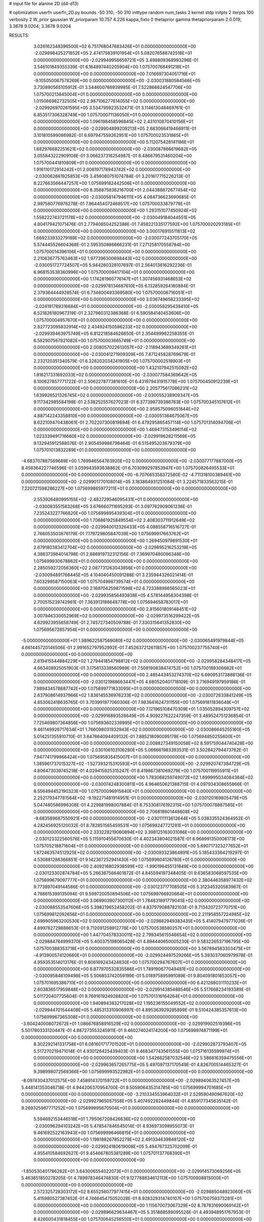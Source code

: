 # input file for alanine 2D (d4-d13)

# optimization
userfn       userfn_2D.py
bounds       -50 310; -50 310
inittype     random
num_tasks    2
kernel       stdp
initpts      2
iterpts      100
verbosity    2
W_prior      gaussian
W_priorparam 10.757 4.226
kappa_fixto  0
thetaprior gamma
thetapriorparam 2 0.019; 3.3678 9.0204; 3.3678 9.0204

RESULTS:
  3.026162348396500E+02  6.751768047683426E+01  0.000000000000000E+00      -2.029898425271852E+05
  2.474175839101954E+01  5.082076588742518E+01  0.000000000000000E+00      -2.029949956659721E+05       3.498809368993296E-01  3.546101849355339E-01       6.164897440205904E+00  1.075700768491218E+01  0.000000000000000E+00  0.000000000000000E+00
  7.016697304051716E+01 -9.105050067578269E+00  0.000000000000000E+00      -2.030031880584566E+05       3.730890565105912E-01  3.544600766939985E-01       7.522866624547706E+00  1.075700213845004E+01  0.000000000000000E+00  0.000000000000000E+00
  1.015066982732505E+02  2.987106277614055E+02  0.000000000000000E+00      -2.029926970261595E+05       3.534795923532471E-01  3.114613048469761E-01       6.853517306328749E+00  1.075700071136050E+01  0.000000000000000E+00  0.000000000000000E+00
  1.096198458596845E+02  2.431010870410156E+01  0.000000000000000E+00      -2.029904899209213E+05       2.683066419466911E-01  3.101810599086982E-01       6.697947559262951E+00  1.075700023531865E+01  0.000000000000000E+00  0.000000000000000E+00
  5.112075428141186E+01  1.682976682251621E+02  0.000000000000000E+00      -2.030087866619682E+05       3.055843222909108E-01  3.066237316254987E-01       8.486679531460204E+00  1.075700441810809E+01  0.000000000000000E+00  0.000000000000000E+00
  1.916110172914242E+01  2.006197178943742E+02  0.000000000000000E+00      -2.030062661925853E+05       3.456080751074784E-01  3.201617715226213E-01       8.227663566447257E+00  1.075699182442506E+01  0.000000000000000E+00  0.000000000000000E+00
  8.358875836216700E+01  2.044388872677454E+02  0.000000000000000E+00      -2.030058147946111E+05       4.084736623690685E-01  2.997580776976278E-01       7.864454072468517E+00  1.075700033879778E+01  0.000000000000000E+00  0.000000000000000E+00
  1.293151077450924E+02  1.558222743721178E+02  0.000000000000000E+00      -2.030049184044551E+05       4.804179421071476E-01  2.779408504252388E-01       7.458221335177592E+00  1.075700020293185E+01  0.000000000000000E+00  0.000000000000000E+00
  3.000176915511813E+02  1.669233933279189E+02  0.000000000000000E+00      -2.030077243705170E+05       5.574445526604368E-01  2.595350886666231E-01       7.271258170558784E+00  1.075700014396106E+01  0.000000000000000E+00  0.000000000000000E+00
  2.210636775763463E+02  1.977396300698443E+02  0.000000000000000E+00      -2.030051727724507E+05       5.944260328107697E-01  2.564013616292236E-01       6.968153538360996E+00  1.075700009417104E+01  0.000000000000000E+00  0.000000000000000E+00
  1.174281960776147E+01  1.307456931468653E+02  0.000000000000000E+00      -2.029978134687610E+05       6.132859264180884E-01  2.379364444928574E-01       6.734600493369580E+00  1.075700006716051E+01  0.000000000000000E+00  0.000000000000000E+00
  3.036749658233395E+02 -2.024191789316684E+01  0.000000000000000E+00      -2.030059295438410E+05       6.521826180967319E-01  2.327960312386368E-01       6.590584140453606E+00  1.075700004957670E+01  0.000000000000000E+00  0.000000000000000E+00
  2.827723095832914E+02  2.434924150586233E+02  0.000000000000000E+00      -2.029939463975749E+05       6.812218584626650E-01  2.354499982258355E-01       6.582907567821082E+00  1.075700003665749E+01  0.000000000000000E+00  0.000000000000000E+00
  2.008057022613057E+02 -2.118943689349261E+01  0.000000000000000E+00      -2.030041271909309E+05       7.471245828769679E-01  2.232120351340579E-01       6.328202034241905E+00  1.075700002518903E+01  0.000000000000000E+00  0.000000000000000E+00
  1.432107942515092E+02  1.816217331692033E+02  0.000000000000000E+00      -2.030077584369642E+05       8.100627857771722E-01  2.506227877381610E-01       6.431979431915778E+00  1.075700450912239E+01  0.000000000000000E+00  0.000000000000000E+00
  2.205775617086231E+02  1.639926521326745E+02  0.000000000000000E+00      -2.030055238909347E+05       9.117342985584198E-01  2.538252557627023E-01       6.377398739386763E+00  1.075700345107612E+01  0.000000000000000E+00  0.000000000000000E+00
  2.959575096051844E+02  4.887142243358810E+00  0.000000000000000E+00      -2.030051384675067E+05       8.622109470438061E-01  2.702207300819894E-01       6.479295865457114E+00  1.075701314094706E+01  0.000000000000000E+00  0.000000000000000E+00
  1.469473153496114E+02  1.023339491716660E+02  0.000000000000000E+00      -2.029919628211569E+05       9.132945912588076E-01  2.905459986798464E-01       6.515495203679379E+00  1.075701013832289E+01  0.000000000000000E+00  0.000000000000000E+00
 -4.683707887569689E+00  1.769946564763920E+02  0.000000000000000E+00      -2.030077177887000E+05       8.458364227746596E-01  3.059943593638862E-01       6.703099297853947E+00  1.075700826495533E+01  0.000000000000000E+00  0.000000000000000E+00
 -6.707665358372580E-02 -4.711318100389461E+00  0.000000000000000E+00      -2.029901770108014E+05       3.183864931251084E-01  3.224571833563215E-01       7.220721598286227E+00  1.075699865977211E+01  0.000000000000000E+00  0.000000000000000E+00
  2.553926480995155E+02 -2.482729546095431E+01  0.000000000000000E+00      -2.030083551583268E+05       3.676660711695293E-01  3.097762909061236E-01       7.235243227766820E+00  1.075699895439304E+01  0.000000000000000E+00  0.000000000000000E+00
  1.706861925849554E+02  2.408303711912649E+02  0.000000000000000E+00      -2.029940012326433E+05       4.088558716516727E-01  2.766053503876179E-01       7.179729805847039E+00  1.075699917663762E+01  0.000000000000000E+00  0.000000000000000E+00
  1.269450979891530E+01  2.679180383412704E+02  0.000000000000000E+00      -2.029895216253219E+05       4.388373984014798E-01  2.886919732312156E-01       7.369970480096348E+00  1.075699930678862E+01  0.000000000000000E+00  0.000000000000000E+00
  2.285059272056360E+02  2.087731263043856E+01  0.000000000000000E+00      -2.030094891768445E+05       4.104040450091288E-01  3.235944326021414E-01       7.603299587150063E+00  1.075704998739574E+01  0.000000000000000E+00  0.000000000000000E+00
  2.169704259871596E+02  6.723388986565023E+01  0.000000000000000E+00      -2.029935856493938E+05       4.578144958304398E-01  2.700515239742961E-01       7.363913188648774E+00  1.075694658783017E+01  0.000000000000000E+00  0.000000000000000E+00
  2.815601809148451E+02  3.007946330052969E+02  0.000000000000000E+00      -2.029973516299422E+05       4.629923955658749E-01  2.745727340509788E-01       7.330315641352830E+00  1.075695672857954E+01  0.000000000000000E+00  0.000000000000000E+00
 -5.000000000000000E+01  1.989622587569080E+02  0.000000000000000E+00      -2.030065491979844E+05       4.661445720146506E-01  2.991652797952992E-01       7.452637212611857E+00  1.075700237755740E+01  0.000000000000000E+00  0.000000000000000E+00
  2.619415544884229E+02  1.279441854798812E+02  0.000000000000000E+00      -2.029958284348417E+05       4.663408925051903E-01  3.175813338560989E-01       7.509190838474752E+00  1.075700189306682E+01  0.000000000000000E+00  0.000000000000000E+00
  2.485443453274370E+02  6.690953173888136E-01  0.000000000000000E+00      -2.030121988663447E+05       4.680520401718109E-01  3.716949197959186E-01       7.989434578887742E+00  1.075699771833095E+01  0.000000000000000E+00  0.000000000000000E+00
  2.637908614937966E+02  1.836145536976233E+02  0.000000000000000E+00      -2.030072633841249E+05       4.853062418635765E-01  3.703991977060306E-01       7.983641624731155E+00  1.075691811836048E+01  0.000000000000000E+00  0.000000000000000E+00
  7.121965108470309E+01  1.035052894309757E+02  0.000000000000000E+00      -2.029916893528649E+05       4.909227622247359E-01  3.489524751236854E-01       7.725469807364856E+00  1.075693602339995E+01  0.000000000000000E+00  0.000000000000000E+00
  9.461149926717634E+01  1.766098031932943E+02  0.000000000000000E+00      -2.030086645255160E+05       5.014251355910710E-01  3.647664094409132E-01       7.885218090095178E+00  1.075694850255600E+01  0.000000000000000E+00  0.000000000000000E+00
  2.008827349150058E+02  8.591759044740428E+00  0.000000000000000E+00      -2.030106103106280E+05       5.066661983393531E-01  3.502842794473762E-01       7.947741799866424E+00  1.075695835415007E+01  0.000000000000000E+00  0.000000000000000E+00
  1.385961737015327E+02 -1.527393215310593E+01  0.000000000000000E+00      -2.029920747384729E+05       4.806473039745218E-01  4.029415925315247E-01       8.419867381069279E+00  1.075700119955911E+01  0.000000000000000E+00  0.000000000000000E+00
  1.783068259749072E+02  1.699995034084384E+02  0.000000000000000E+00      -2.030074248300811E+05       4.964650621388715E-01  4.097934308655866E-01       8.556494452190323E+00  1.075700096915840E+01  0.000000000000000E+00  0.000000000000000E+00
  2.252179347781564E+02 -9.192271481914951E-01  0.000000000000000E+00      -2.030120169805479E+05       5.047480586996308E-01  4.229881998007884E-01       8.753308176192315E+00  1.075700078887585E+01  0.000000000000000E+00  0.000000000000000E+00
  2.706818601448608E+02 -9.683589687550921E+00  0.000000000000000E+00      -2.030111113612644E+05       5.038335524364952E-01  4.282456925120032E-01       8.782851565459531E+00  1.075698247721281E+01  0.000000000000000E+00  0.000000000000000E+00
  2.333228219060894E+02  3.398125163031086E+00  0.000000000000000E+00      -2.030123322560576E+05       5.115910455670630E-01  4.402343804021587E-01       8.968991350008173E+00  1.075705218871604E+01  0.000000000000000E+00  0.000000000000000E+00
  5.690717323277652E+01  1.872463574512925E+02  0.000000000000000E+00      -2.030093323864891E+05       5.185433364219297E-01  4.530881286366851E-01       9.142367252941430E+00  1.075699604126780E+01  0.000000000000000E+00  0.000000000000000E+00
  2.409216802938599E+02 -1.990196455131849E+00  0.000000000000000E+00      -2.030123302874784E+05       5.266367566401872E-01  4.845594197348405E-01       9.636583068597535E+00  1.075699679097777E+01  0.000000000000000E+00  0.000000000000000E+00
  2.380446358977432E+02  9.773897049144586E-01  0.000000000000000E+00      -2.030123717708505E+05       5.312345320583967E-01  4.788615399135094E-01       9.599720050894506E+00  1.075699766920664E+01  0.000000000000000E+00  0.000000000000000E+00
  3.069903907300112E+01  1.784831891779045E+02  0.000000000000000E+00      -2.030088553547606E+05       5.398219652458202E-01  4.837979088782103E-01       9.713420723770751E+00  1.075699812092656E+01  0.000000000000000E+00  0.000000000000000E+00
  2.211958557224985E+02  2.699905963200530E+02  0.000000000000000E+00      -2.029882949383435E+05       5.414079479771026E-01  4.899782729888653E-01       9.712091258912778E+00  1.075700538580257E+01  0.000000000000000E+00  0.000000000000000E+00
  1.447704578330011E+02  2.799345615546654E+02  0.000000000000000E+00      -2.029884784999370E+05       5.400375198065428E-01  4.894440650005230E-01       9.583226537196795E+00  1.075700388353718E+01  0.000000000000000E+00  0.000000000000000E+00
  3.567894583303475E+01 -4.913900574120660E+01  0.000000000000000E+00      -2.029924497529266E+05       5.393037060979978E-01  4.959353514013176E-01       9.606169243424830E+00  1.075700294767607E+01  0.000000000000000E+00  0.000000000000000E+00
  6.877970532835586E+01  1.789190677049481E+02  0.000000000000000E+00      -2.030095848109498E+05       5.506853742059199E-01  5.018975895991089E-01       9.804091801853057E+00  1.075701695386710E+01  0.000000000000000E+00  0.000000000000000E+00
  6.421268031110233E+01  2.603836517959848E+02  0.000000000000000E+00      -2.029914385488546E+05       5.517668234193389E-01  5.011720407735604E-01       9.769161924928820E+00  1.075701316164264E+01  0.000000000000000E+00  0.000000000000000E+00
  1.940894383217028E+02  1.195236155049552E+02  0.000000000000000E+00      -2.029944701544408E+05       5.485313310906997E-01  4.895363929285899E-01       9.510424385357613E+00  1.075699967365308E+01  0.000000000000000E+00  0.000000000000000E+00
 -3.604240008072672E+01  1.086676858916529E+02  0.000000000000000E+00      -2.029919902519396E+05       5.501780333120447E-01  4.887273553245911E-01       9.460274024174200E+00  1.075699974871199E+01  0.000000000000000E+00  0.000000000000000E+00
  8.302292141331758E+01  6.081601717701520E+01  0.000000000000000E+00      -2.029902873793407E+05       5.517270219471014E-01  4.930126425439403E-01       9.468347743561555E+00  1.075716135599974E+01  0.000000000000000E+00  0.000000000000000E+00
  1.542662587032546E+02  5.586816359475556E+01  0.000000000000000E+00      -2.029963657265775E+05       5.497097137170549E-01  4.826700514465327E-01       9.398998072569366E+00  1.075699993522982E+01  0.000000000000000E+00  0.000000000000000E+00
 -8.097430437012575E+00  7.458914370159722E+01  0.000000000000000E+00      -2.029894063527457E+05       5.448141353046718E-01  4.944206370954700E-01       9.505906435314785E+00  1.075699994701685E+01  0.000000000000000E+00  0.000000000000000E+00
 -3.210334553964032E+01  2.529590490967620E+02  0.000000000000000E+00      -2.029927965057558E+05       5.407492282449844E-01  4.859177345635142E-01       9.269325987771252E+00  1.075699995670504E+01  0.000000000000000E+00  0.000000000000000E+00
  5.594692153446518E+01  1.795067208426636E+02  0.000000000000000E+00      -2.030096294103242E+05       5.478547846545014E-01  4.936973098955073E-01       9.461692522163943E+00  1.075699996466815E+01  0.000000000000000E+00  0.000000000000000E+00
  1.198188267852279E+02  2.491334639848120E+02  0.000000000000000E+00      -2.029924180619008E+05       5.494767325702099E-01  4.955410584692627E-01       9.454667805381289E+00  1.075701137768390E+01  0.000000000000000E+00  0.000000000000000E+00
 -1.850530401786282E+01  3.643006554022073E+01  0.000000000000000E+00      -2.029914573069256E+05       5.463851850278205E-01  4.789978346474830E-01       9.127788834612113E+00  1.075700908815000E+01  0.000000000000000E+00  0.000000000000000E+00
  2.572325728303172E+02  8.655256077977415E+01  0.000000000000000E+00      -2.029885048923060E+05       5.415980527387452E-01  4.746645475052028E-01       8.928329314740107E+00  1.075700759373281E+01  0.000000000000000E+00  0.000000000000000E+00
  1.115670073067329E+02  8.787831690069142E+01  0.000000000000000E+00      -2.029896629634467E+05       5.351888599095526E-01  4.493948951767953E-01       8.426000431818455E+00  1.075700645256500E+01  0.000000000000000E+00  0.000000000000000E+00
  4.960769578292955E+01  2.016426904525493E+01  0.000000000000000E+00      -2.030020884434226E+05       5.273217721405917E-01  4.583248482177240E-01       8.532978483591963E+00  1.075700555859271E+01  0.000000000000000E+00  0.000000000000000E+00
 -1.421506995072719E+01  3.012023078396301E+02  0.000000000000000E+00      -2.029926844537173E+05       5.341519145909923E-01  4.574259495068046E-01       8.579104449486120E+00  1.075700472909203E+01  0.000000000000000E+00  0.000000000000000E+00
  2.363605933926380E+02  2.350194959951324E+02  0.000000000000000E+00      -2.029941444861686E+05       5.334044353110063E-01  4.558098077315128E-01       8.506239795751062E+00  1.075700411127162E+01  0.000000000000000E+00  0.000000000000000E+00
  3.450858585735637E+01  9.291704673130833E+01  0.000000000000000E+00      -2.029906531697864E+05       5.366302050941408E-01  4.593895813016116E-01       8.562664708772532E+00  1.075701204579503E+01  0.000000000000000E+00  0.000000000000000E+00
  3.665469857433978E+01  2.365289830306173E+02  0.000000000000000E+00      -2.029964141477131E+05       5.374735071149217E-01  4.659928468382635E-01       8.644679123018696E+00  1.075698601074540E+01  0.000000000000000E+00  0.000000000000000E+00
  2.557031164946910E+02  2.722365132324324E+02  0.000000000000000E+00      -2.029895825439975E+05       5.378718344473659E-01  4.614850372575325E-01       8.540351735799621E+00  1.075698779261010E+01  0.000000000000000E+00  0.000000000000000E+00
  1.029176854962176E+02  1.285814024776599E+02  0.000000000000000E+00      -2.029978833006515E+05       5.403118769748489E-01  4.660705097676660E-01       8.613266715797687E+00  1.075698930457498E+01  0.000000000000000E+00  0.000000000000000E+00
  1.806169529143825E+02  8.127318964735080E+01  0.000000000000000E+00      -2.029922785913020E+05       5.276499769243552E-01  4.639739337415774E-01       8.486537266135178E+00  1.075699101713125E+01  0.000000000000000E+00  0.000000000000000E+00
  2.177938045256457E+02 -5.000000000000000E+01  0.000000000000000E+00      -2.029959263222835E+05       5.315700166423272E-01  4.588063283185436E-01       8.436217373161714E+00  1.075699212548855E+01  0.000000000000000E+00  0.000000000000000E+00
  2.286000519843171E+02  1.082023334459039E+02  0.000000000000000E+00      -2.029904486541842E+05       5.337838264939266E-01  4.463302341726790E-01       8.235089439095383E+00  1.075699331459638E+01  0.000000000000000E+00  0.000000000000000E+00
 -3.064279254985557E+01  1.419843882213241E+02  0.000000000000000E+00      -2.030016648942349E+05       5.352165023532875E-01  4.512013875953224E-01       8.305243294125097E+00  1.075699403995818E+01  0.000000000000000E+00  0.000000000000000E+00
  1.834628552555357E+02  2.116729681246194E+02  0.000000000000000E+00      -2.030029096610835E+05       5.376861255602434E-01  4.550287900460490E-01       8.375756409504161E+00  1.075693778635297E+01  0.000000000000000E+00  0.000000000000000E+00
  1.456333154111879E+02 -4.644758120189103E+01  0.000000000000000E+00      -2.029912688422637E+05       5.421775992041589E-01  4.490717160877657E-01       8.337683880808346E+00  1.075694479799903E+01  0.000000000000000E+00  0.000000000000000E+00
  1.379923811911687E+02  2.200495291904153E+02  0.000000000000000E+00      -2.030004502081547E+05       5.434071347293146E-01  4.463817502223932E-01       8.274560276956731E+00  1.075695122268863E+01  0.000000000000000E+00  0.000000000000000E+00
  3.400726711752549E+01 -1.609445292910554E+01  0.000000000000000E+00      -2.029976946787366E+05       5.357325029895057E-01  4.449877236876713E-01       8.173517728968495E+00  1.075695641590420E+01  0.000000000000000E+00  0.000000000000000E+00
  1.820937919294974E+02  2.886822553110932E+02  0.000000000000000E+00      -2.029893875385903E+05       5.397734416541108E-01  4.466416018709702E-01       8.230272297220676E+00  1.075696140486234E+01  0.000000000000000E+00  0.000000000000000E+00
  3.100000000000000E+02  2.760399130533669E+02  0.000000000000000E+00      -2.029923076535582E+05       5.402243218966958E-01  4.492988383639367E-01       8.270624267592085E+00  1.075704186452210E+01  0.000000000000000E+00  0.000000000000000E+00
  1.480546271370990E+02  2.029635871913391E+01  0.000000000000000E+00      -2.029990642737866E+05       4.996950291095532E-01  4.487860796488181E-01       8.030294720459954E+00  1.075703749398352E+01  0.000000000000000E+00  0.000000000000000E+00
  2.693437521402288E+02  2.138778908417806E+02  0.000000000000000E+00      -2.030017477751921E+05       5.021886677203614E-01  4.499422309216832E-01       8.059305089573725E+00  1.075690483264794E+01  0.000000000000000E+00  0.000000000000000E+00
  2.894276798444251E+02  1.082906335484338E+02  0.000000000000000E+00      -2.029915487718789E+05       5.036013675489054E-01  4.470875952726619E-01       7.995949669119025E+00  1.075700073308179E+01  0.000000000000000E+00  0.000000000000000E+00
  1.196898931189451E+02  5.418784095268036E+01  0.000000000000000E+00      -2.029915701601723E+05       4.883255493428728E-01  4.460278170151393E-01       7.954200970668173E+00  1.075700066247511E+01  0.000000000000000E+00  0.000000000000000E+00
  1.617920897601890E+02  1.367316749606634E+02  0.000000000000000E+00      -2.029998206683140E+05       4.911021106091713E-01  4.479846666596037E-01       8.006087332686866E+00  1.075702625908906E+01  0.000000000000000E+00  0.000000000000000E+00
  1.052961956911819E+02 -2.896335959054871E+01  0.000000000000000E+00      -2.029963759360512E+05       4.980779234434973E-01  3.973614956420255E-01       7.384092842417113E+00  1.075698346909334E+01  0.000000000000000E+00  0.000000000000000E+00
  6.940081129693877E+01  3.100000000000000E+02  0.000000000000000E+00      -2.029959941346300E+05       4.855593145402388E-01  3.861110647117317E-01       7.010216910946970E+00  1.075703594767241E+01  0.000000000000000E+00  0.000000000000000E+00
 -1.684956891652179E+01  2.222221203655829E+02  0.000000000000000E+00      -2.030001396646469E+05       4.862550569903396E-01  3.887207715016536E-01       7.040927127568397E+00  1.075691455157880E+01  0.000000000000000E+00  0.000000000000000E+00
  2.040801374292196E+02  2.342113208897131E+02  0.000000000000000E+00      -2.029952166146584E+05       4.884638302271102E-01  3.884141639037745E-01       7.041827740922987E+00  1.075695053065641E+01  0.000000000000000E+00  0.000000000000000E+00
 -2.287398169020783E+00 -3.149269151252555E+01  0.000000000000000E+00      -2.029919249831062E+05       4.918124790918964E-01  3.876704871715632E-01       7.053120931993445E+00  1.075695349131011E+01  0.000000000000000E+00  0.000000000000000E+00
  1.887271920252090E+02  4.508218933656315E+01  0.000000000000000E+00      -2.030020637154352E+05       4.934513177983168E-01  3.898216612273102E-01       7.093283625502025E+00  1.075695633792566E+01  0.000000000000000E+00  0.000000000000000E+00
  6.283966346031420E+01  1.811732249319436E+02  0.000000000000000E+00      -2.030096325407397E+05       4.960169521147346E-01  3.918584752330493E-01       7.149695038229797E+00  1.075699188986205E+01  0.000000000000000E+00  0.000000000000000E+00
  2.796048203628919E+02  4.488311691150167E+01  0.000000000000000E+00      -2.029959938992002E+05       4.968505792062500E-01  3.908016962737540E-01       7.119344277458674E+00  1.075699241251680E+01  0.000000000000000E+00  0.000000000000000E+00
  4.718305246432709E+01  2.830411108676303E+02  0.000000000000000E+00      -2.029901655948454E+05       4.947158253472153E-01  3.866185733516282E-01       7.032559129236455E+00  1.075698473381152E+01  0.000000000000000E+00  0.000000000000000E+00
  5.233147580139525E+01  7.170457937271163E+01  0.000000000000000E+00      -2.029912655852434E+05       4.994590203394316E-01  3.837742365320639E-01       7.025802639513262E+00  1.075646491859181E+01  0.000000000000000E+00  0.000000000000000E+00
  5.153933396164640E+01  1.269700459761115E+02  0.000000000000000E+00      -2.029977807549338E+05       5.007085327264447E-01  3.840617316306362E-01       7.029652585454558E+00  1.075694518718536E+01  0.000000000000000E+00  0.000000000000000E+00
  2.890689172867117E+02  1.413321976375055E+02  0.000000000000000E+00      -2.030013500849033E+05       4.991759205875718E-01  3.841037409725866E-01       6.987944655897951E+00  1.075694991700075E+01  0.000000000000000E+00  0.000000000000000E+00
  2.162561281451061E+02  1.379570009072733E+02  0.000000000000000E+00      -2.029988616914572E+05       5.015368748073736E-01  3.826123078262865E-01       6.977290035682513E+00  1.075700017136942E+01  0.000000000000000E+00  0.000000000000000E+00
  6.736667845580045E+01  3.964716591174190E+01  0.000000000000000E+00      -2.029959074227794E+05       5.037514745450913E-01  3.817706637966962E-01       6.972982177130094E+00  1.075704418375488E+01  0.000000000000000E+00  0.000000000000000E+00
  7.439289213416099E+01  2.328415426108412E+02  0.000000000000000E+00      -2.029976467540813E+05       5.042029716203870E-01  3.838207133076275E-01       6.996940744021376E+00  1.075702632759303E+01  0.000000000000000E+00  0.000000000000000E+00
 -5.000000000000000E+01  2.274852986556997E+02  0.000000000000000E+00      -2.029989253454441E+05       5.060041155686826E-01  3.843199286182120E-01       7.015812726717837E+00  1.075697976774108E+01  0.000000000000000E+00  0.000000000000000E+00
  9.906580795410084E+00  2.306691004416875E+01  0.000000000000000E+00      -2.029956260108031E+05       5.176891208543719E-01  3.443463465921071E-01       6.727745235652336E+00  1.075698099757515E+01  0.000000000000000E+00  0.000000000000000E+00
  9.439055447511451E+01  2.729036505047616E+02  0.000000000000000E+00      -2.029905346158605E+05       5.192391013371565E-01  3.456238890601143E-01       6.752116057085244E+00  1.075698197614763E+01  0.000000000000000E+00  0.000000000000000E+00
  2.552669372292439E+02  1.544673997868997E+02  0.000000000000000E+00      -2.030036213930032E+05       5.211636552139083E-01  3.469952387568562E-01       6.788119774931935E+00  1.075699880283200E+01  0.000000000000000E+00  0.000000000000000E+00
  2.549188890996794E+02  5.834431241298909E+01  0.000000000000000E+00      -2.029935945357887E+05       5.248815859497273E-01  3.435989893337601E-01       6.757728807792926E+00  1.075699887056645E+01  0.000000000000000E+00  0.000000000000000E+00
  2.438548004331151E+02  2.948910742266510E+02  0.000000000000000E+00      -2.029929117825983E+05       5.119987161917575E-01  3.423703666572275E-01       6.568078878367548E+00  1.075699892635003E+01  0.000000000000000E+00  0.000000000000000E+00